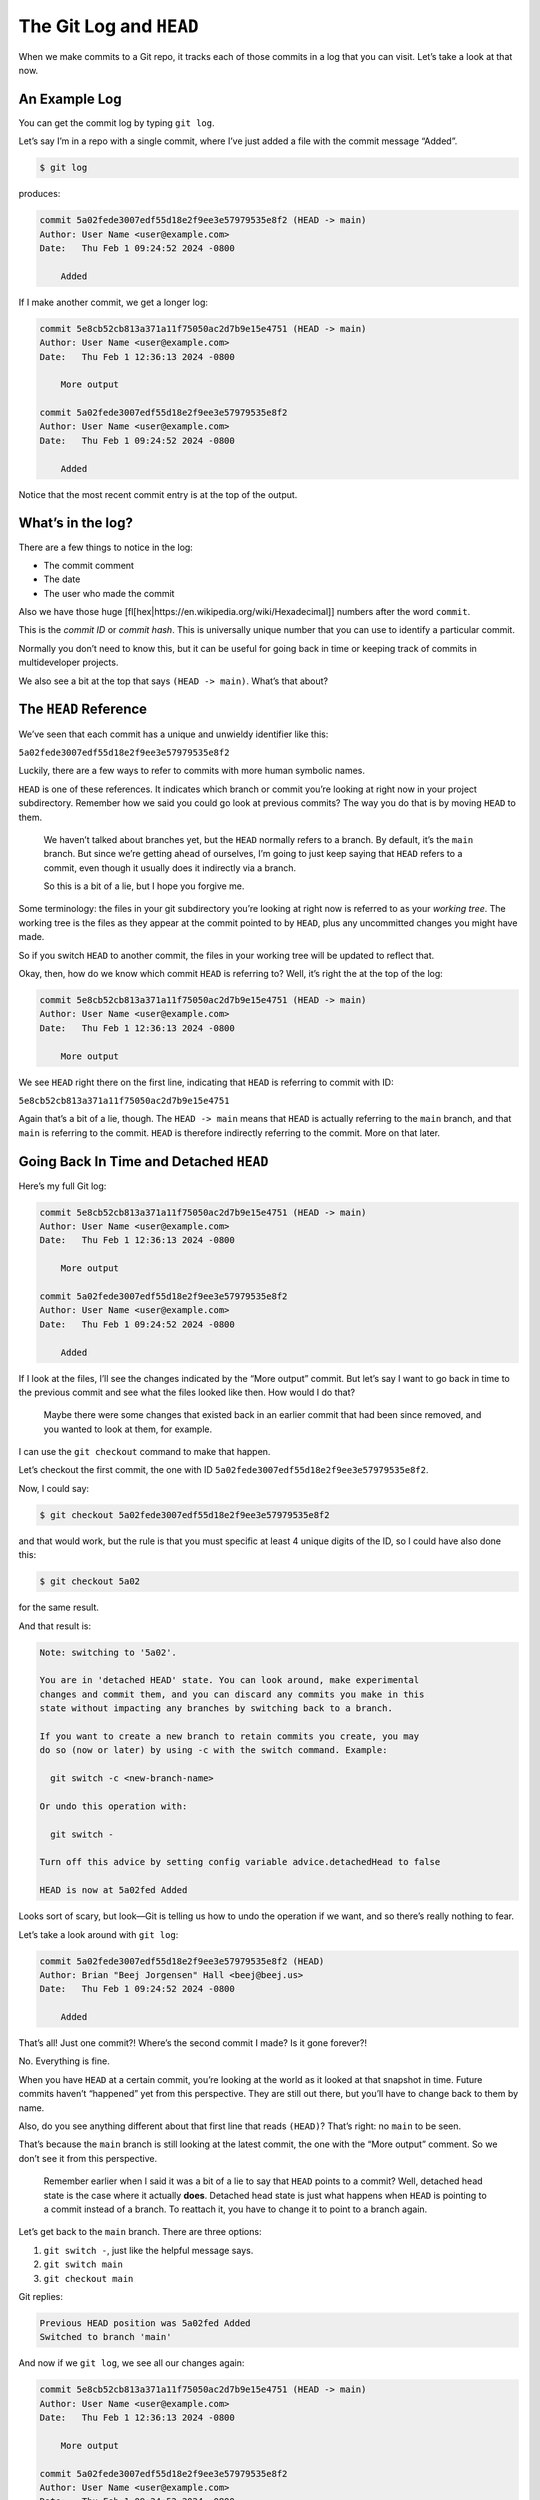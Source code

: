 The Git Log and ``HEAD``
========================

When we make commits to a Git repo, it tracks each of those commits in a
log that you can visit. Let’s take a look at that now.

An Example Log
--------------

You can get the commit log by typing ``git log``.

Let’s say I’m in a repo with a single commit, where I’ve just added a
file with the commit message “Added”.

.. code:: default

   $ git log

produces:

.. code:: default

   commit 5a02fede3007edf55d18e2f9ee3e57979535e8f2 (HEAD -> main)
   Author: User Name <user@example.com>
   Date:   Thu Feb 1 09:24:52 2024 -0800

       Added

If I make another commit, we get a longer log:

.. code:: default

   commit 5e8cb52cb813a371a11f75050ac2d7b9e15e4751 (HEAD -> main)
   Author: User Name <user@example.com>
   Date:   Thu Feb 1 12:36:13 2024 -0800

       More output

   commit 5a02fede3007edf55d18e2f9ee3e57979535e8f2
   Author: User Name <user@example.com>
   Date:   Thu Feb 1 09:24:52 2024 -0800

       Added

Notice that the most recent commit entry is at the top of the output.

What’s in the log?
------------------

There are a few things to notice in the log:

-  The commit comment
-  The date
-  The user who made the commit

Also we have those huge
[fl[hex|https://en.wikipedia.org/wiki/Hexadecimal]] numbers after the
word ``commit``.

This is the *commit ID* or *commit hash*. This is universally unique
number that you can use to identify a particular commit.

Normally you don’t need to know this, but it can be useful for going
back in time or keeping track of commits in multideveloper projects.

We also see a bit at the top that says ``(HEAD -> main)``. What’s that
about?

The ``HEAD`` Reference
----------------------

We’ve seen that each commit has a unique and unwieldy identifier like
this:

``5a02fede3007edf55d18e2f9ee3e57979535e8f2``

Luckily, there are a few ways to refer to commits with more human
symbolic names.

``HEAD`` is one of these references. It indicates which branch or commit
you’re looking at right now in your project subdirectory. Remember how
we said you could go look at previous commits? The way you do that is by
moving ``HEAD`` to them.

   We haven’t talked about branches yet, but the ``HEAD`` normally
   refers to a branch. By default, it’s the ``main`` branch. But since
   we’re getting ahead of ourselves, I’m going to just keep saying that
   ``HEAD`` refers to a commit, even though it usually does it
   indirectly via a branch.

   So this is a bit of a lie, but I hope you forgive me.

Some terminology: the files in your git subdirectory you’re looking at
right now is referred to as your *working tree*. The working tree is the
files as they appear at the commit pointed to by ``HEAD``, plus any
uncommitted changes you might have made.

So if you switch ``HEAD`` to another commit, the files in your working
tree will be updated to reflect that.

Okay, then, how do we know which commit ``HEAD`` is referring to? Well,
it’s right the at the top of the log:

.. code:: default

   commit 5e8cb52cb813a371a11f75050ac2d7b9e15e4751 (HEAD -> main)
   Author: User Name <user@example.com>
   Date:   Thu Feb 1 12:36:13 2024 -0800

       More output

We see ``HEAD`` right there on the first line, indicating that ``HEAD``
is referring to commit with ID:

``5e8cb52cb813a371a11f75050ac2d7b9e15e4751``

Again that’s a bit of a lie, though. The ``HEAD -> main`` means that
``HEAD`` is actually referring to the ``main`` branch, and that ``main``
is referring to the commit. ``HEAD`` is therefore indirectly referring
to the commit. More on that later.

Going Back In Time and Detached ``HEAD``
----------------------------------------

Here’s my full Git log:

.. code:: default

   commit 5e8cb52cb813a371a11f75050ac2d7b9e15e4751 (HEAD -> main)
   Author: User Name <user@example.com>
   Date:   Thu Feb 1 12:36:13 2024 -0800

       More output

   commit 5a02fede3007edf55d18e2f9ee3e57979535e8f2
   Author: User Name <user@example.com>
   Date:   Thu Feb 1 09:24:52 2024 -0800

       Added

If I look at the files, I’ll see the changes indicated by the “More
output” commit. But let’s say I want to go back in time to the previous
commit and see what the files looked like then. How would I do that?

   Maybe there were some changes that existed back in an earlier commit
   that had been since removed, and you wanted to look at them, for
   example.

I can use the ``git checkout`` command to make that happen.

Let’s checkout the first commit, the one with ID
``5a02fede3007edf55d18e2f9ee3e57979535e8f2``.

Now, I could say:

.. code:: default

   $ git checkout 5a02fede3007edf55d18e2f9ee3e57979535e8f2

and that would work, but the rule is that you must specific at least 4
unique digits of the ID, so I could have also done this:

.. code:: default

   $ git checkout 5a02

for the same result.

And that result is:

.. code:: default

   Note: switching to '5a02'.

   You are in 'detached HEAD' state. You can look around, make experimental
   changes and commit them, and you can discard any commits you make in this
   state without impacting any branches by switching back to a branch.

   If you want to create a new branch to retain commits you create, you may
   do so (now or later) by using -c with the switch command. Example:

     git switch -c <new-branch-name>

   Or undo this operation with:

     git switch -

   Turn off this advice by setting config variable advice.detachedHead to false

   HEAD is now at 5a02fed Added

Looks sort of scary, but look—Git is telling us how to undo the
operation if we want, and so there’s really nothing to fear.

Let’s take a look around with ``git log``:

.. code:: default

   commit 5a02fede3007edf55d18e2f9ee3e57979535e8f2 (HEAD)
   Author: Brian "Beej Jorgensen" Hall <beej@beej.us>
   Date:   Thu Feb 1 09:24:52 2024 -0800

       Added

That’s all! Just one commit?! Where’s the second commit I made? Is it
gone forever?!

No. Everything is fine.

When you have ``HEAD`` at a certain commit, you’re looking at the world
as it looked at that snapshot in time. Future commits haven’t “happened”
yet from this perspective. They are still out there, but you’ll have to
change back to them by name.

Also, do you see anything different about that first line that reads
``(HEAD)``? That’s right: no ``main`` to be seen.

That’s because the ``main`` branch is still looking at the latest
commit, the one with the “More output” comment. So we don’t see it from
this perspective.

   Remember earlier when I said it was a bit of a lie to say that
   ``HEAD`` points to a commit? Well, detached head state is the case
   where it actually **does**. Detached head state is just what happens
   when ``HEAD`` is pointing to a commit instead of a branch. To
   reattach it, you have to change it to point to a branch again.

Let’s get back to the ``main`` branch. There are three options:

1. ``git switch -``, just like the helpful message says.
2. ``git switch main``
3. ``git checkout main``

Git replies:

.. code:: default

   Previous HEAD position was 5a02fed Added
   Switched to branch 'main'

And now if we ``git log``, we see all our changes again:

.. code:: default

   commit 5e8cb52cb813a371a11f75050ac2d7b9e15e4751 (HEAD -> main)
   Author: User Name <user@example.com>
   Date:   Thu Feb 1 12:36:13 2024 -0800

       More output

   commit 5a02fede3007edf55d18e2f9ee3e57979535e8f2
   Author: User Name <user@example.com>
   Date:   Thu Feb 1 09:24:52 2024 -0800

       Added

and our working tree will be updated to show the files as they are in
the ``main`` commit.

The New Command: ``git switch``
-------------------------------

In ye olden days, ``git checkout`` did a lot of things, and it still
does. Because it does so much, the maintainers of Git have been trying
to break some of that functionality into a new command, ``git switch``.

We could redo the previous section by using just ``git switch`` instead
of ``git checkout``. Let’s try:

.. code:: default

   $ git switch 5a02

and it says:

.. code:: default

   fatal: a branch is expected, got commit '5a02'
   hint: If you want to detach HEAD at the commit, try again with the
         --detach option.

Hmmm! ``git switch`` is warning us that we’re about to go into detached
head state, and is that what we really want? It’s not a crime or
anything to do so, but it’s just letting us know that we’re not going to
be on a branch any longer.

So we can override, just like it suggests:

.. code:: default

   $ git switch --detach 5a02
   HEAD is now at 5a02fed Added

All right! No big message about being detached, but we don’t need it
because we know it’s detached since we specified.

And like before, we can get back to the ``main`` branch with either:

1. ``git switch -``, switch to the previous state
2. ``git switch main``

Easy.
